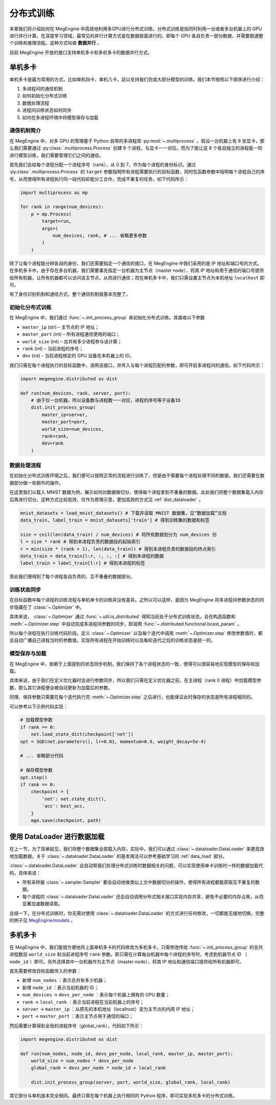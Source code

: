 .. _distributed:

分布式训练
==============================

本章我们将介绍如何在 MegEngine 中高效地利用多GPU进行分布式训练。分布式训练是指同时利用一台或者多台机器上的 GPU 进行并行计算。在深度学习领域，最常见的并行计算方式是在数据层面进行的，即每个 GPU 各自负责一部分数据，并需要跑通整个训练和推理流程。这种方式叫做 **数据并行** 。

目前 MegEngine 开放的接口支持单机多卡和多机多卡的数据并行方式。

单机多卡
------------------------------

单机多卡是最为常用的方式，比如单机四卡、单机八卡，足以支持我们完成大部分模型的训练。我们本节按照以下顺序进行介绍：

#. 多进程间的通信机制
#. 如何初始化分布式训练
#. 数据处理流程
#. 进程间训练状态如何同步
#. 如何在多进程环境中将模型保存与加载

通信机制简介
''''''''''''''''''''''''''''''

在 MegEngine 中，对多 GPU 的管理基于 Python 自带的多进程库 :py:mod:`~.multiprocess` 。假设一台机器上有 8 张显卡，那么我们需要通过 :py:class:`.multiprocess.Process` 创建 8 个进程，与显卡一一对应。而为了能让这 8 个各自独立的进程能一同进行模型训练，我们需要管理它们之间的通信。

首先我们会给每个进程分配一个进程序号（rank），从 0 到 7，作为每个进程的身份标识。通过 :py:class:`.multiprocess.Process` 的 ``target`` 参数指明所有进程需要执行的目标函数，同时在函数参数中指明每个进程自己的序号，从而使得所有进程执行同一段代码却能分工合作，完成不重复的任务，如下代码所示：

.. code-block::

    import multiprocess as mp

    for rank in range(num_devices):
        p = mp.Process(
            target=run,
            args=(
                num_devices, rank, # ... 省略更多参数
            )
        )

除了让每个进程能分辨各自的身份，我们还需要指定一个通信的接口，在 MegEngine 中我们采用的是 IP 地址和端口号的方式。在多机多卡中，由于存在多台机器，我们需要事先指定一台机器为主节点（master node），将其 IP 地址和用于通信的端口号提供给所有机器，让所有机器都可以访问该主节点，从而进行通信；而在单机多卡中，我们只需设置主节点为本机地址 ``localhost`` 即可。

有了身份识别机制和通信方式，整个通信机制就基本完整了。

初始化分布式训练
''''''''''''''''''''''''''''''

在 MegEngine 中，我们通过 :func:`~.init_process_group` 来初始化分布式训练。其接收以下参数

* ``master_ip`` (str) – 主节点的 IP 地址；
* ``master_port`` (int) – 所有进程通信使用的端口；
* ``world_size`` (int) – 总共有多少进程参与该计算；
* ``rank`` (int) – 当前进程的序号；
* ``dev`` (int) - 当前进程绑定的 GPU 设备在本机器上的 ID。

我们只需在每个进程执行的目标函数中，调用该接口，并传入与每个进程匹配的参数，即可开启多进程间的通信。如下代码所示：

.. code-block::

    import megengine.distributed as dist

    def run(num_devices, rank, server, port):
        # 由于仅一台机器，所以设备数与进程数一一对应，进程的序号等于设备ID
        dist.init_process_group(
            master_ip=server,
            master_port=port,
            world_size=num_devices,
            rank=rank,
            dev=rank
        )

数据处理流程
''''''''''''''''''''''''''''''

在初始化分布式训练环境之后，我们便可以按照正常的流程进行训练了，但是由于需要每个进程处理不同的数据，我们还需要在数据部分做一些额外的操作。

在这里我们以载入 MNIST 数据为例，展示如何对数据做切分，使得每个进程拿到不重叠的数据。此处我们将整个数据集载入内存后再进行切分。这种方式比较低效，仅作为原理示意，更加高效的方式见 :ref:`dist_dataloader` 。

.. code-block::

        mnist_datasets = load_mnist_datasets() # 下载并读取 MNIST 数据集，见“数据加载”文档
        data_train, label_train = mnist_datasets['train'] # 得到训练集的数据和标签

        size = ceil(len(data_train) / num_devices) # 将所有数据划分为 num_devices 份
        l = size * rank # 得到本进程负责的数据段的起始索引
        r = min(size * (rank + 1), len(data_train)) # 得到本进程负责的数据段的终点索引
        data_train = data_train[l:r, :, :, :] # 得到本进程的数据
        label_train = label_train[l:r] # 得到本进程的标签

至此我们便得到了每个进程各自负责的、互不重叠的数据部分。

训练状态同步
''''''''''''''''''''''''''''''

在目标函数中每个进程的训练流程与单机单卡的训练并没有差异。之所以可以这样，是因为 MegEngine 将多进程间参数状态的同步隐藏在了 :class:`~.Optimizer` 中。

具体来说， :class:`~.Optimizer` 通过 :func:`~.util.is_distributed` 得知当前处于分布式训练状态，会在构造函数和 :meth:`~.Optimizer.step` 中自动完成多进程间参数的同步，即调用 :func:`~.distributed.functional.bcast_param` 。

所以每个进程在执行训练代码阶段，定义 :class:`~.Optimizer` 以及每个迭代中调用 :meth:`~.Optimizer.step` 修改参数值时，都会自动广播自己进程当时的参数值，实现所有进程在开始训练时以及每轮迭代之后的训练状态是统一的。

模型保存与加载
''''''''''''''''''''''''''''''

在 MegEngine 中，依赖于上面提到的状态同步机制，我们保持了各个进程状态的一致，使得可以很容易地实现模型的保存和加载。

具体来说，由于我们在定义优化器时会进行参数同步，所以我们只需在定义优化器之前，在主进程（rank 0 进程）中加载模型参数，那么其它进程便会被自动更新为加载后的参数。

同理，保存参数只需要在每个迭代执行完 :meth:`~.Optimizer.step` 之后进行，也能保证此时保存的状态是所有进程相同的。

可以参考以下示例代码实现：

.. code-block::

        # 加载模型参数
        if rank == 0:
            net.load_state_dict(checkpoint['net'])
        opt = SGD(net.parameters(), lr=0.01, momentum=0.9, weight_decay=5e-4)

        # ... 省略部分代码

        # 保存模型参数
        opt.step()
        if rank == 0:
            checkpoint = {
                'net': net.state_dict(),
                'acc': best_acc,
            }
            mge.save(checkpoint, path)

.. _dist_dataloader:

使用 DataLoader 进行数据加载
-----------------------------------------

在上一节，为了简单起见，我们将整个数据集全部载入内存，实际中，我们可以通过 :class:`~.dataloader.DataLoader` 来更高效地加载数据。关于 :class:`~.dataloader.DataLoader` 的基本用法可以参考基础学习的 :ref:`data_load` 部分。

:class:`~.dataloader.DataLoader` 会自动帮我们处理分布式训练时数据相关的问题，可以实现使用单卡训练时一样的数据加载代码，具体来说：

* 所有采样器 :class:`~.sampler.Sampler` 都会自动地做类似上文中数据切分的操作，使得所有进程都能获取互不重复的数据。
* 每个进程的 :class:`~.dataloader.DataLoader` 还会自动调用分布式相关接口实现内存共享，避免不必要的内存占用，从而显著加速数据读取。

总结一下，在分布式训练时，你无需对使用 :class:`~.dataloader.DataLoader` 的方式进行任何修改，一切都能无缝地切换。完整的例子见 `MegEngine/models <https://github.com/MegEngine/models/blob/master/official/vision/classification/resnet/train.py>`_ 。

多机多卡
------------------------------

在 MegEngine 中，我们能很方便地将上面单机多卡的代码修改为多机多卡，只需修改传给 :func:`~.init_process_group` 的总共进程数目 ``world_size`` 和当前进程序号 ``rank`` 参数。即只需在计算每台机器中每个进程的序号时，考虑到机器节点 ID （ ``node_id`` ）即可。另外选择其中一台机器作为主节点（master node），将其 IP 地址和通信端口提供给所有机器即可。

首先需要修改目标函数传入的参数：

* 新增 ``num_nodes`` ：表示总共有多少机器；
* 新增 ``node_id`` ：表示当前机器的 ID；
* ``num_devices`` -> ``devs_per_node`` ：表示每个机器上拥有的 GPU 数量；
* ``rank`` -> ``local_rank`` ：表示当前进程在当前机器上的序号；
* ``server`` -> ``master_ip`` ：从原先的本机地址（localhost）变为主节点的内网 IP 地址；
* ``port`` -> ``master_port`` ：表示主节点用于通信的端口；

然后需要计算得到全局的进程序号（global_rank），代码如下所示：

.. code-block::

    import megengine.distributed as dist

    def run(num_nodes, node_id, devs_per_node, local_rank, master_ip, master_port):
        world_size = num_nodes * devs_per_node
        global_rank = devs_per_node * node_id + local_rank

        dist.init_process_group(server, port, world_size, global_rank, local_rank)

其它部分与单机版本完全相同。最终只需在每个机器上执行相同的 Python 程序，即可实现多机多卡的分布式训练。